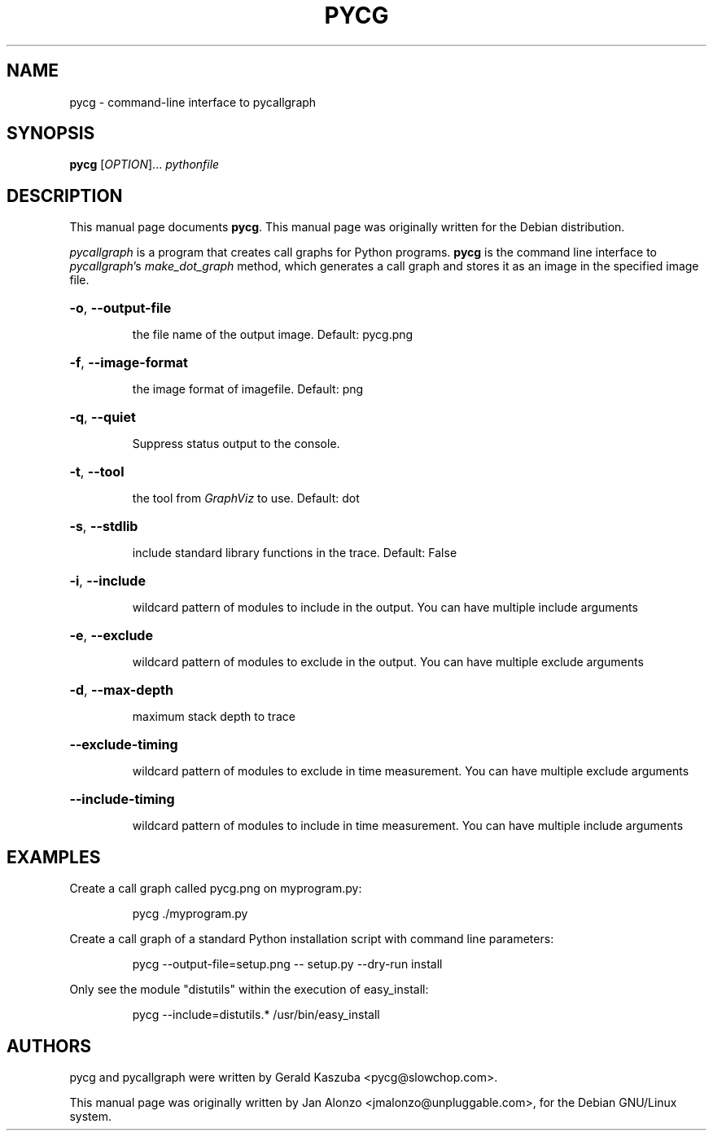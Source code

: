 .\"                                      Hey, EMACS: -*- nroff -*-
.TH PYCG 1 "2008-07-06" "pycallgraph version 0.5.0" "User Commands"
.\" Some roff macros, for reference:
.\" .nh        disable hyphenation
.\" .hy        enable hyphenation
.\" .ad l      left justify
.\" .ad b      justify to both left and right margins
.\" .nf        disable filling
.\" .fi        enable filling
.\" .br        insert line break
.\" .sp <n>    insert n+1 empty lines
.\" for manpage-specific macros, see man(7)
.SH NAME
pycg \- command-line interface to pycallgraph
.SH SYNOPSIS
.B pycg
[\fIOPTION\fR]... \fIpythonfile
.SH DESCRIPTION
This manual page documents \fBpycg\fP.
This manual page was originally written for the Debian distribution.
.PP
\fIpycallgraph\fP is a program that creates call graphs for Python programs.
\fBpycg\fP is the command line interface to \fIpycallgraph\fP's
\fImake_dot_graph\fP method, which generates a call graph and stores it as an
image in the specified image file.
.HP
\fB\-o\fR, \fB\-\-output-file
.IP
the file name of the output image. Default: pycg.png
.HP
\fB\-f\fR, \fB\-\-image-format
.IP
the image format of imagefile. Default: png
.HP
\fB\-q\fR, \fB\-\-quiet
.IP
Suppress status output to the console.
.HP
\fB\-t\fR, \fB\-\-tool
.IP
the tool from \fIGraphViz\fP to use. Default: dot
.HP
\fB\-s\fR, \fB\-\-stdlib
.IP
include standard library functions in the trace. Default: False
.HP
\fB\-i\fR, \fB\-\-include
.IP
wildcard pattern of modules to include in the output. You can have multiple
include arguments
.HP
\fB\-e\fR, \fB\-\-exclude
.IP
wildcard pattern of modules to exclude in the output. You can have multiple
exclude arguments
.HP
\fB\-d\fR, \fB\-\-max\-depth
.IP
maximum stack depth to trace
.HP
\fB\-\-exclude\-timing
.IP
wildcard pattern of modules to exclude in time measurement. You can have
multiple exclude arguments
.HP
\fB\-\-include\-timing
.IP
wildcard pattern of modules to include in time measurement. You can have
multiple include arguments
.SH EXAMPLES
.PP
Create a call graph called pycg.png on myprogram.py:
.IP
pycg ./myprogram.py
.PP
Create a call graph of a standard Python installation script with command line
parameters:
.IP
pycg --output-file=setup.png -- setup.py --dry-run install
.PP
Only see the module "distutils" within the execution of easy_install:
.IP
pycg --include=distutils.* /usr/bin/easy_install
.SH AUTHORS
pycg and pycallgraph were written by Gerald Kaszuba <pycg@slowchop.com>.
.LP
This manual page was originally written by Jan Alonzo
<jmalonzo@unpluggable.com>, for the Debian GNU/Linux system.
